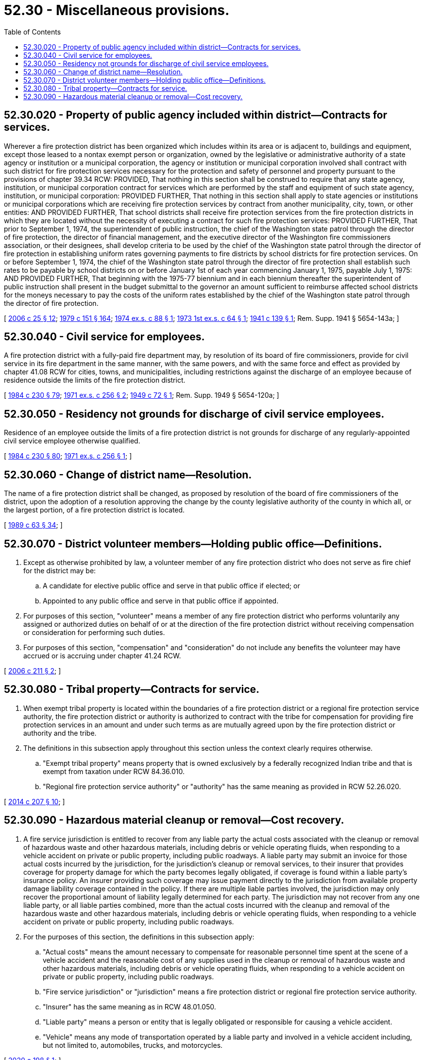 = 52.30 - Miscellaneous provisions.
:toc:

== 52.30.020 - Property of public agency included within district—Contracts for services.
Wherever a fire protection district has been organized which includes within its area or is adjacent to, buildings and equipment, except those leased to a nontax exempt person or organization, owned by the legislative or administrative authority of a state agency or institution or a municipal corporation, the agency or institution or municipal corporation involved shall contract with such district for fire protection services necessary for the protection and safety of personnel and property pursuant to the provisions of chapter 39.34 RCW: PROVIDED, That nothing in this section shall be construed to require that any state agency, institution, or municipal corporation contract for services which are performed by the staff and equipment of such state agency, institution, or municipal corporation: PROVIDED FURTHER, That nothing in this section shall apply to state agencies or institutions or municipal corporations which are receiving fire protection services by contract from another municipality, city, town, or other entities: AND PROVIDED FURTHER, That school districts shall receive fire protection services from the fire protection districts in which they are located without the necessity of executing a contract for such fire protection services: PROVIDED FURTHER, That prior to September 1, 1974, the superintendent of public instruction, the chief of the Washington state patrol through the director of fire protection, the director of financial management, and the executive director of the Washington fire commissioners association, or their designees, shall develop criteria to be used by the chief of the Washington state patrol through the director of fire protection in establishing uniform rates governing payments to fire districts by school districts for fire protection services. On or before September 1, 1974, the chief of the Washington state patrol through the director of fire protection shall establish such rates to be payable by school districts on or before January 1st of each year commencing January 1, 1975, payable July 1, 1975: AND PROVIDED FURTHER, That beginning with the 1975-77 biennium and in each biennium thereafter the superintendent of public instruction shall present in the budget submittal to the governor an amount sufficient to reimburse affected school districts for the moneys necessary to pay the costs of the uniform rates established by the chief of the Washington state patrol through the director of fire protection.

[ http://lawfilesext.leg.wa.gov/biennium/2005-06/Pdf/Bills/Session%20Laws/House/2406.SL.pdf?cite=2006%20c%2025%20§%2012[2006 c 25 § 12]; http://leg.wa.gov/CodeReviser/documents/sessionlaw/1979c151.pdf?cite=1979%20c%20151%20§%20164[1979 c 151 § 164]; http://leg.wa.gov/CodeReviser/documents/sessionlaw/1974ex1c88.pdf?cite=1974%20ex.s.%20c%2088%20§%201[1974 ex.s. c 88 § 1]; http://leg.wa.gov/CodeReviser/documents/sessionlaw/1973ex1c64.pdf?cite=1973%201st%20ex.s.%20c%2064%20§%201[1973 1st ex.s. c 64 § 1]; http://leg.wa.gov/CodeReviser/documents/sessionlaw/1941c139.pdf?cite=1941%20c%20139%20§%201[1941 c 139 § 1]; Rem. Supp. 1941 § 5654-143a; ]

== 52.30.040 - Civil service for employees.
A fire protection district with a fully-paid fire department may, by resolution of its board of fire commissioners, provide for civil service in its fire department in the same manner, with the same powers, and with the same force and effect as provided by chapter 41.08 RCW for cities, towns, and municipalities, including restrictions against the discharge of an employee because of residence outside the limits of the fire protection district.

[ http://leg.wa.gov/CodeReviser/documents/sessionlaw/1984c230.pdf?cite=1984%20c%20230%20§%2079[1984 c 230 § 79]; http://leg.wa.gov/CodeReviser/documents/sessionlaw/1971ex1c256.pdf?cite=1971%20ex.s.%20c%20256%20§%202[1971 ex.s. c 256 § 2]; http://leg.wa.gov/CodeReviser/documents/sessionlaw/1949c72.pdf?cite=1949%20c%2072%20§%201[1949 c 72 § 1]; Rem. Supp. 1949 § 5654-120a; ]

== 52.30.050 - Residency not grounds for discharge of civil service employees.
Residence of an employee outside the limits of a fire protection district is not grounds for discharge of any regularly-appointed civil service employee otherwise qualified.

[ http://leg.wa.gov/CodeReviser/documents/sessionlaw/1984c230.pdf?cite=1984%20c%20230%20§%2080[1984 c 230 § 80]; http://leg.wa.gov/CodeReviser/documents/sessionlaw/1971ex1c256.pdf?cite=1971%20ex.s.%20c%20256%20§%201[1971 ex.s. c 256 § 1]; ]

== 52.30.060 - Change of district name—Resolution.
The name of a fire protection district shall be changed, as proposed by resolution of the board of fire commissioners of the district, upon the adoption of a resolution approving the change by the county legislative authority of the county in which all, or the largest portion, of a fire protection district is located.

[ http://leg.wa.gov/CodeReviser/documents/sessionlaw/1989c63.pdf?cite=1989%20c%2063%20§%2034[1989 c 63 § 34]; ]

== 52.30.070 - District volunteer members—Holding public office—Definitions.
. Except as otherwise prohibited by law, a volunteer member of any fire protection district who does not serve as fire chief for the district may be:

.. A candidate for elective public office and serve in that public office if elected; or

.. Appointed to any public office and serve in that public office if appointed.

. For purposes of this section, "volunteer" means a member of any fire protection district who performs voluntarily any assigned or authorized duties on behalf of or at the direction of the fire protection district without receiving compensation or consideration for performing such duties.

. For purposes of this section, "compensation" and "consideration" do not include any benefits the volunteer may have accrued or is accruing under chapter 41.24 RCW.

[ http://lawfilesext.leg.wa.gov/biennium/2005-06/Pdf/Bills/Session%20Laws/House/2606.SL.pdf?cite=2006%20c%20211%20§%202[2006 c 211 § 2]; ]

== 52.30.080 - Tribal property—Contracts for service.
. When exempt tribal property is located within the boundaries of a fire protection district or a regional fire protection service authority, the fire protection district or authority is authorized to contract with the tribe for compensation for providing fire protection services in an amount and under such terms as are mutually agreed upon by the fire protection district or authority and the tribe.

. The definitions in this subsection apply throughout this section unless the context clearly requires otherwise.

.. "Exempt tribal property" means property that is owned exclusively by a federally recognized Indian tribe and that is exempt from taxation under RCW 84.36.010.

.. "Regional fire protection service authority" or "authority" has the same meaning as provided in RCW 52.26.020.

[ http://lawfilesext.leg.wa.gov/biennium/2013-14/Pdf/Bills/Session%20Laws/House/1287-S.SL.pdf?cite=2014%20c%20207%20§%2010[2014 c 207 § 10]; ]

== 52.30.090 - Hazardous material cleanup or removal—Cost recovery.
. A fire service jurisdiction is entitled to recover from any liable party the actual costs associated with the cleanup or removal of hazardous waste and other hazardous materials, including debris or vehicle operating fluids, when responding to a vehicle accident on private or public property, including public roadways. A liable party may submit an invoice for those actual costs incurred by the jurisdiction, for the jurisdiction's cleanup or removal services, to their insurer that provides coverage for property damage for which the party becomes legally obligated, if coverage is found within a liable party's insurance policy. An insurer providing such coverage may issue payment directly to the jurisdiction from available property damage liability coverage contained in the policy. If there are multiple liable parties involved, the jurisdiction may only recover the proportional amount of liability legally determined for each party. The jurisdiction may not recover from any one liable party, or all liable parties combined, more than the actual costs incurred with the cleanup and removal of the hazardous waste and other hazardous materials, including debris or vehicle operating fluids, when responding to a vehicle accident on private or public property, including public roadways.

. For the purposes of this section, the definitions in this subsection apply:

.. "Actual costs" means the amount necessary to compensate for reasonable personnel time spent at the scene of a vehicle accident and the reasonable cost of any supplies used in the cleanup or removal of hazardous waste and other hazardous materials, including debris or vehicle operating fluids, when responding to a vehicle accident on private or public property, including public roadways.

.. "Fire service jurisdiction" or "jurisdiction" means a fire protection district or regional fire protection service authority.

.. "Insurer" has the same meaning as in RCW 48.01.050.

.. "Liable party" means a person or entity that is legally obligated or responsible for causing a vehicle accident.

.. "Vehicle" means any mode of transportation operated by a liable party and involved in a vehicle accident including, but not limited to, automobiles, trucks, and motorcycles.

[ http://lawfilesext.leg.wa.gov/biennium/2019-20/Pdf/Bills/Session%20Laws/Senate/6078.SL.pdf?cite=2020%20c%20198%20§%201[2020 c 198 § 1]; ]

